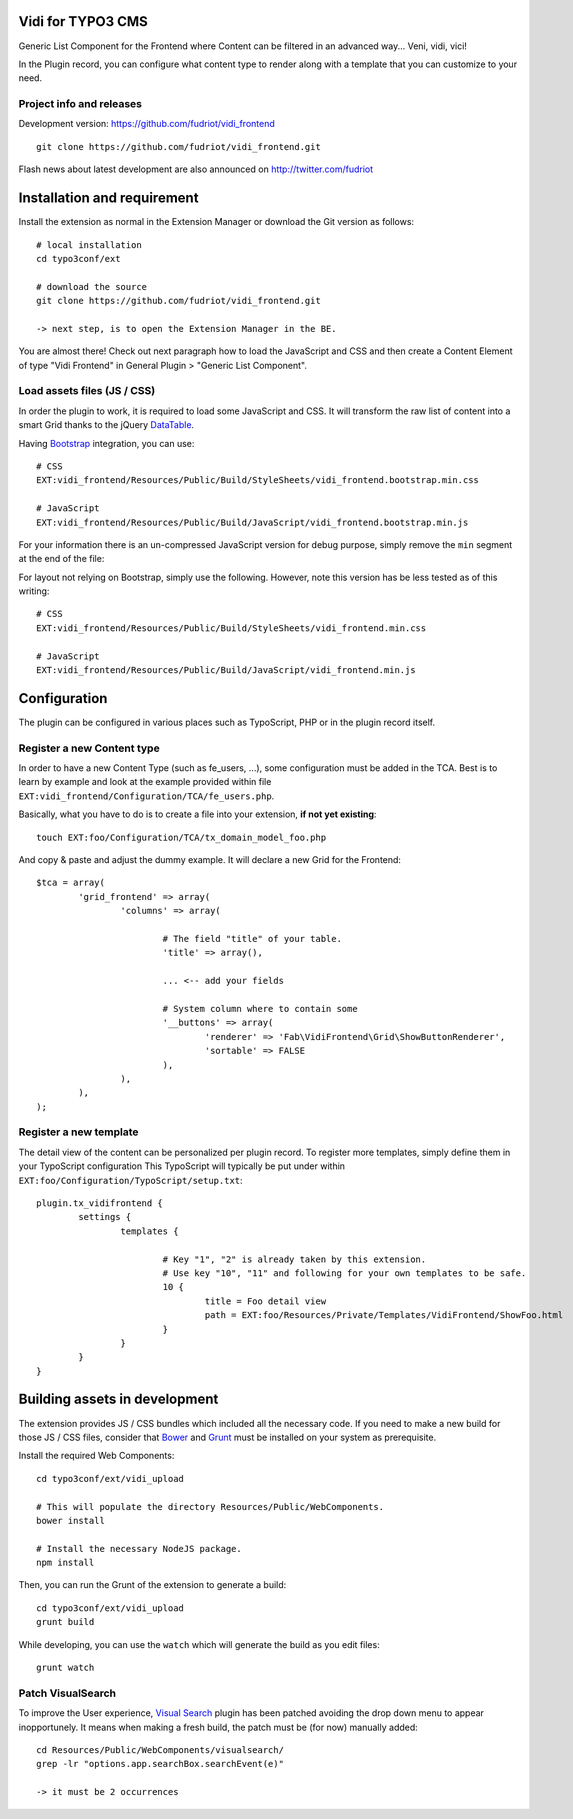 Vidi for TYPO3 CMS
==================

Generic List Component for the Frontend where Content can be filtered in an advanced way... Veni, vidi, vici!

In the Plugin record, you can configure what content type to render along with a template that you can customize to your need.

Project info and releases
-------------------------

.. Stable version:
.. http://typo3.org/extensions/repository/view/vidi

Development version:
https://github.com/fudriot/vidi_frontend

::

	git clone https://github.com/fudriot/vidi_frontend.git

Flash news about latest development are also announced on
http://twitter.com/fudriot


Installation and requirement
============================

Install the extension as normal in the Extension Manager or download the Git version as follows::

	# local installation
	cd typo3conf/ext

	# download the source
	git clone https://github.com/fudriot/vidi_frontend.git

	-> next step, is to open the Extension Manager in the BE.

.. _TER: typo3.org/extensions/repository/
.. _master branch: https://github.com/TYPO3-extensions/vidi.git


You are almost there! Check out next paragraph how to load the JavaScript and CSS and then create a Content Element of type "Vidi Frontend" in General Plugin > "Generic List Component".

Load assets files (JS / CSS)
----------------------------

In order the plugin to work, it is required to load some JavaScript and CSS. It will transform the raw list of content into a smart Grid thanks to the jQuery `DataTable`_.

Having `Bootstrap`_ integration, you can use::

	# CSS
	EXT:vidi_frontend/Resources/Public/Build/StyleSheets/vidi_frontend.bootstrap.min.css

	# JavaScript
	EXT:vidi_frontend/Resources/Public/Build/JavaScript/vidi_frontend.bootstrap.min.js

For your information there is an un-compressed JavaScript version for debug purpose, simply remove the ``min`` segment at the end of the file:


For layout not relying on Bootstrap, simply use the following. However, note this version has be less tested as of this writing::

	# CSS
	EXT:vidi_frontend/Resources/Public/Build/StyleSheets/vidi_frontend.min.css

	# JavaScript
	EXT:vidi_frontend/Resources/Public/Build/JavaScript/vidi_frontend.min.js

.. _DataTable: http://www.datatables.net/
.. _Bootstrap: http://getbootstrap.com/


Configuration
=============

The plugin can be configured in various places such as TypoScript, PHP or in the plugin record itself.


Register a new Content type
---------------------------

In order to have a new Content Type (such as fe_users, ...), some configuration must be added in the TCA.
Best is to learn by example and look at the example provided within file ``EXT:vidi_frontend/Configuration/TCA/fe_users.php``.

Basically, what you have to do is to create a file into your extension, **if not yet existing**::

	touch EXT:foo/Configuration/TCA/tx_domain_model_foo.php


And copy & paste and adjust the dummy example. It will declare a new Grid for the Frontend::

	$tca = array(
		'grid_frontend' => array(
			'columns' => array(

				# The field "title" of your table.
				'title' => array(),

				... <-- add your fields

				# System column where to contain some
				'__buttons' => array(
					'renderer' => 'Fab\VidiFrontend\Grid\ShowButtonRenderer',
					'sortable' => FALSE
				),
			),
		),
	);


Register a new template
-----------------------

The detail view of the content can be personalized per plugin record. To register more templates, simply define them in your TypoScript configuration
This TypoScript will typically be put under within ``EXT:foo/Configuration/TypoScript/setup.txt``::

	plugin.tx_vidifrontend {
		settings {
			templates {

				# Key "1", "2" is already taken by this extension.
				# Use key "10", "11" and following for your own templates to be safe.
				10 {
					title = Foo detail view
					path = EXT:foo/Resources/Private/Templates/VidiFrontend/ShowFoo.html
				}
			}
		}
	}


Building assets in development
==============================

The extension provides JS / CSS bundles which included all the necessary code. If you need to make a new build for those JS / CSS files,
consider that `Bower`_ and `Grunt`_ must be installed on your system as prerequisite.

Install the required Web Components::

	cd typo3conf/ext/vidi_upload

	# This will populate the directory Resources/Public/WebComponents.
	bower install

	# Install the necessary NodeJS package.
	npm install


Then, you can run the Grunt of the extension to generate a build::

	cd typo3conf/ext/vidi_upload
	grunt build

While developing, you can use the ``watch`` which will generate the build as you edit files::

	grunt watch


Patch VisualSearch
------------------

To improve the User experience, `Visual Search`_ plugin has been patched avoiding the drop down menu to appear inopportunely.
It means when making a fresh build, the patch must be (for now) manually added::

	cd Resources/Public/WebComponents/visualsearch/
	grep -lr "options.app.searchBox.searchEvent(e)"

	-> it must be 2 occurrences

.. _Bower: http://bower.io/
.. _Grunt: http://gruntjs.com/
.. _Visual Search: http://documentcloud.github.io/visualsearch/